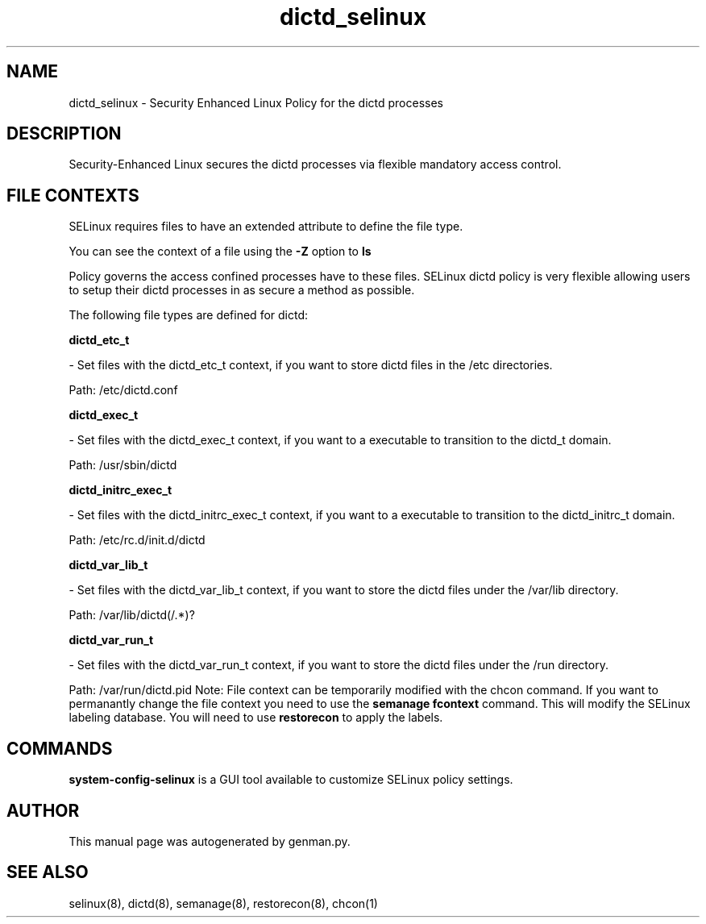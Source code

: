 .TH  "dictd_selinux"  "8"  "dictd" "dwalsh@redhat.com" "dictd SELinux Policy documentation"
.SH "NAME"
dictd_selinux \- Security Enhanced Linux Policy for the dictd processes
.SH "DESCRIPTION"

Security-Enhanced Linux secures the dictd processes via flexible mandatory access
control.  
.SH FILE CONTEXTS
SELinux requires files to have an extended attribute to define the file type. 
.PP
You can see the context of a file using the \fB\-Z\fP option to \fBls\bP
.PP
Policy governs the access confined processes have to these files. 
SELinux dictd policy is very flexible allowing users to setup their dictd processes in as secure a method as possible.
.PP 
The following file types are defined for dictd:


.EX
.B dictd_etc_t 
.EE

- Set files with the dictd_etc_t context, if you want to store dictd files in the /etc directories.

.br
Path: 
/etc/dictd\.conf

.EX
.B dictd_exec_t 
.EE

- Set files with the dictd_exec_t context, if you want to a executable to transition to the dictd_t domain.

.br
Path: 
/usr/sbin/dictd

.EX
.B dictd_initrc_exec_t 
.EE

- Set files with the dictd_initrc_exec_t context, if you want to a executable to transition to the dictd_initrc_t domain.

.br
Path: 
/etc/rc\.d/init\.d/dictd

.EX
.B dictd_var_lib_t 
.EE

- Set files with the dictd_var_lib_t context, if you want to store the dictd files under the /var/lib directory.

.br
Path: 
/var/lib/dictd(/.*)?

.EX
.B dictd_var_run_t 
.EE

- Set files with the dictd_var_run_t context, if you want to store the dictd files under the /run directory.

.br
Path: 
/var/run/dictd\.pid
Note: File context can be temporarily modified with the chcon command.  If you want to permanantly change the file context you need to use the 
.B semanage fcontext 
command.  This will modify the SELinux labeling database.  You will need to use
.B restorecon
to apply the labels.

.SH "COMMANDS"

.PP
.B system-config-selinux 
is a GUI tool available to customize SELinux policy settings.

.SH AUTHOR	
This manual page was autogenerated by genman.py.

.SH "SEE ALSO"
selinux(8), dictd(8), semanage(8), restorecon(8), chcon(1)
